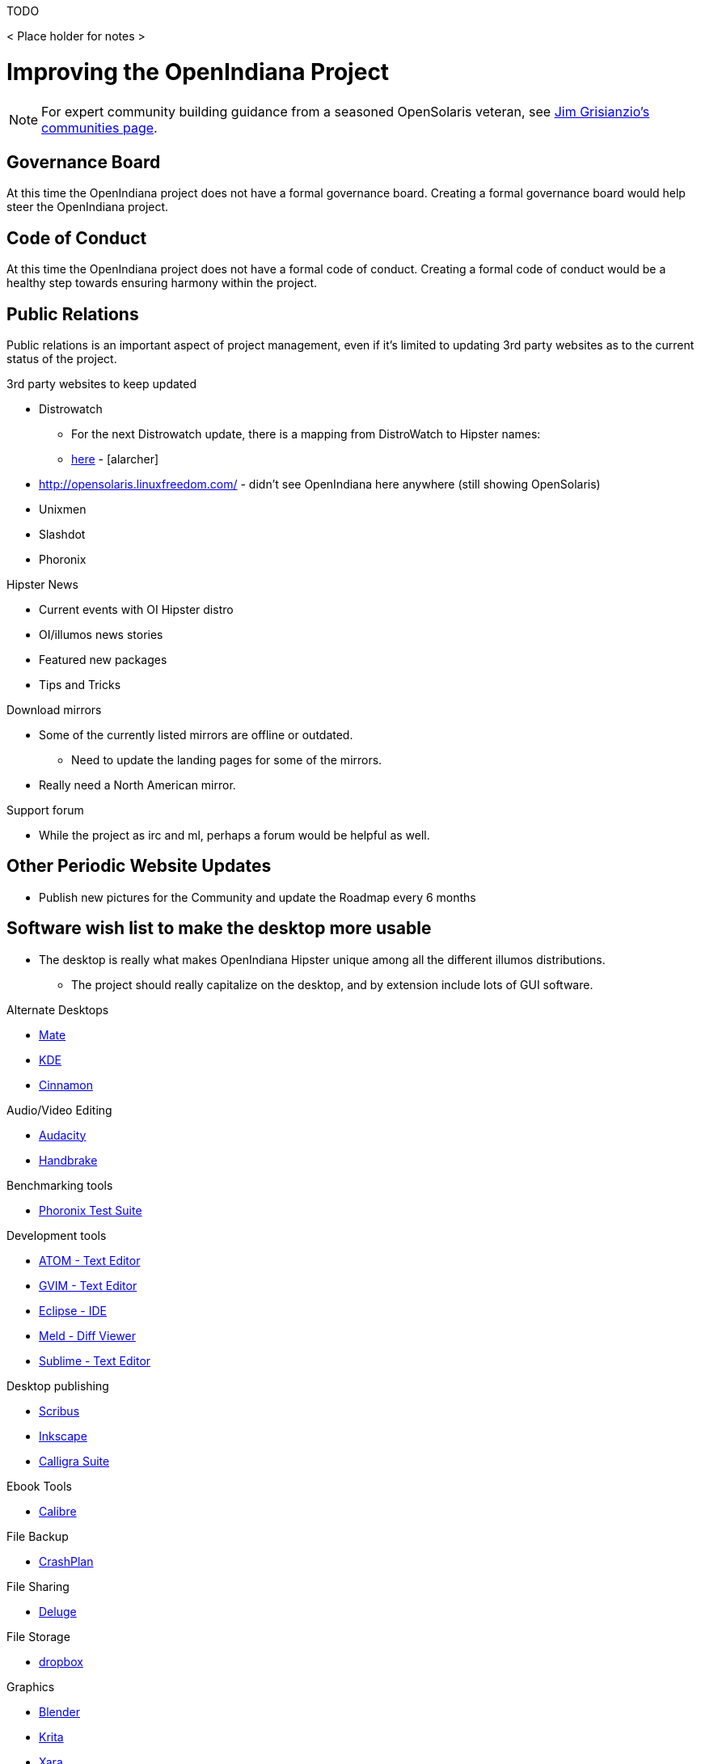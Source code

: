 // vim: set syntax=asciidoc:

// Start of document parameters

:toc: macro
:icons: font
//:sectnums:
:awestruct-layout: asciidoctor

// End of document parameters

.TODO
< Place holder for notes >


= Improving the OpenIndiana Project


[NOTE]
====
For expert community building guidance from a seasoned OpenSolaris veteran, see https://jimgrisanzio.wordpress.com/communities/[Jim Grisianzio's communities page].
====

== Governance Board

At this time the OpenIndiana project does not have a formal governance board.
Creating a formal governance board would help steer the OpenIndiana project.


== Code of Conduct

At this time the OpenIndiana project does not have a formal code of conduct.
Creating a formal code of conduct would be a healthy step towards ensuring harmony within the project.


== Public Relations

Public relations is an important aspect of project management, even if it's limited to updating 3rd party websites as to the current status of the project.

.3rd party websites to keep updated
- Distrowatch
* For the next Distrowatch update, there is a mapping from DistroWatch to Hipster names:
* http://hub.openindiana.ninja/?q=content/distrowatch-openindiana-hipster-packages[here] - [alarcher]
- http://opensolaris.linuxfreedom.com/ - didn't see OpenIndiana here anywhere (still showing OpenSolaris)
- Unixmen
- Slashdot
- Phoronix

.Hipster News
- Current events with OI Hipster distro
- OI/illumos news stories
- Featured new packages
- Tips and Tricks

.Download mirrors
- Some of the currently listed mirrors are offline or outdated.
* Need to update the landing pages for some of the mirrors.
- Really need a North American mirror.

.Support forum
- While the project as irc and ml, perhaps a forum would be helpful as well.


== Other Periodic Website Updates
- Publish new pictures for the Community and update the Roadmap every 6 months


== Software wish list to make the desktop more usable

- The desktop is really what makes OpenIndiana Hipster unique among all the different illumos distributions. 
* The project should really capitalize on the desktop, and by extension include lots of GUI software.


.Alternate Desktops
- http://mate-desktop.com/[Mate]
- https://www.kde.org/[KDE]
- https://github.com/linuxmint/Cinnamon[Cinnamon]

.Audio/Video Editing
- http://www.audacityteam.org/[Audacity]
- https://handbrake.fr/[Handbrake]

.Benchmarking tools
- http://www.phoronix-test-suite.com/[Phoronix Test Suite]

.Development tools
- https://atom.io/[ATOM - Text Editor]
- http://www.vim.org/[GVIM - Text Editor]
- https://eclipse.org/[Eclipse - IDE]
- http://meldmerge.org/[Meld - Diff Viewer]
- https://www.sublimetext.com/3[Sublime - Text Editor]

.Desktop publishing
- http://www.scribus.net/[Scribus]
- https://inkscape.org/en/[Inkscape]
- https://www.calligra.org/[Calligra Suite]

.Ebook Tools
- https://calibre-ebook.com/[Calibre]

.File Backup
- https://www.code42.com/crashplan/[CrashPlan]

.File Sharing
- http://deluge-torrent.org/[Deluge]

.File Storage
- http://www.dropbox.com[dropbox]

.Graphics
- https://www.blender.org/[Blender]
- https://krita.org/[Krita]
- http://www.xaraxtreme.org/[Xara]
- http://www.povray.org/[POV-Ray]
- http://www.radiance-online.org/[Radiance]

.Media Center
- https://plex.tv/Plex[Media Server & Plex Home Theater (client)]
- https://kodi.tv/[Kodi]

.Photography
- http://www.darktable.org/[Darktable]
- http://rawtherapee.com/[RawTherapee]
- https://www.digikam.org/[Digikam]
- http://hugin.sourceforge.net/[Hugin]
- https://picasa.google.com/[Picasa]

.Systems Automation
- Puppet - Hipster repo has package - version 3.6.2

.System Monitoring
- Nagios (outdated - but might be a starting point) - https://www.opencsw.org/package/nagios/

.Virtualization - OpenIndiana as a Host
- https://virt-manager.org/[Virt-Manager]
- http://www.ovirt.org/[O-virt]
- https://www.virtualbox.org/[Virtualbox]

.Virtualization - OpenIndiana as a Guest
- http://www.spice-space.org/[Native Spice Protocol Support for an OpenIndiana Guest OS]
- https://my.vmware.com/web/vmware/details?productId=491&downloadGroup=VMTOOLS1000[Native Vmware tools support for an OpenIndiana Guest OS]
- Native Virtualbox support for an OpenIndiana Guest OS.

.Web browsers
- http://www.chromium.org/Home[Chromium]

== Suggestions for improving elements of the distro itself
- Updated Custom desktop background for OI - Perhaps downloads from the website, or included in distro.
- Updated Custom splash screen for grub (or Forth bootloader)
- Updated "Welcome to OpenIndiana" desktop page.
- Update the welcome HTML: https://github.com/OpenIndiana/openindiana-welcome/blob/master/data/html/en/index.html


== Wiki Improvements



=== Wiki Usability on Mobile Devices

The OpenIndiana Wiki does not render well on mobile devices.

- The left hand navigation menu is completely absent when browsing the Wiki from Android phones and tablets.

Possible solutions:

- Add in page navigation menus
- Replace the Wiki with a mobile aware Wiki
- Replace the Wiki with a user forum
- Replace the Wiki as part of a larger web presence transformation


=== Need to Create a Wiki Style Guide

Should the Wiki be retained, it may be helpful to create a Wiki style guide.
This would be very helpful by ensuring consistency between the different pages.
It may also be helpful to modify the existing CSS to help improve the aesthetics of the site.

.Possible suggestions
- This would be very helpful for providing some consistency between different pages.
* Use horizontal lines (top and bottom) to separate code blocks from the text body.
** Makes it easier to tell what is or isn't code. 
Also provides for a more efficient use of space (don't have to use so many line breaks).
- Develop standards for displaying certain types of information...e.g. code blocks, commands, tips, warnings, info, etc. 
- consider whether it's possible to enable Wiki page navigation by placing breadcrumbs navigational elements within the page itself, rather than relying entirely on Wiki navigation menu in left hand navigation pane.


- Can look at other Illumos Wikis for ideas and inspiration
* https://Wiki.smartos.org/display/DOC/Doc+Team+Notes
* http://omnios.omniti.com/Wiki.php/WikiStart
* http://Wiki.illumos.org/display/illumos/illumos+Home


=== Some notes for updating Wiki pages

While replacing the Wiki with some kind of continuous integration content management system would likely be the most ideal solution, there are still things which can be done to help improve the Wiki.

.Clean up old user comments
- Many, many comments from 2010 - 2012. 
* Probably a good idea to clean these up and incorporated the information into the page as appropriate.
* Comments with such old timestamps suggests little site activity has occurred in last 4-5 years.


.Mark old pages for deprecation
- Go through the Wiki and mark content as obsolete.
- Retain items of value and either pull them into the new handbook (if it's helpful for new users), or set it aside for reference when updating the OpenSolaris books.
- Reorganize things which are not being moved.


== WordPress Improvements

Improve the presentation of reference materials

.illumos and OpenIndiana HCL's
- Start a discussion about ways to improve and update this.
- Illumos HLC: https://www.illumos.org/hcl/

.Publishing man pages online
- Start a discussion about getting the Hipster man pages published.
* illumos core man pages are available on illumos.org
* OI specific man pages are not published. 

[source]
====
	<leoric> looking at Ubuntu dhcp.conf online man page, I thought it would be good to have automatic extractor and search interface, extracting man pages from package repository and publishing them on OI site...
	<alanc> http://illumos.org/man/ covers the illumos ones, but not all the other packages
	<leoric> I know about illumos man pages, but thought about all available man pages
	<alanc> yeah, I figured that's what you meant
====

.Links to source code
- Talk about the links to the source code and what can be found in each repository.
* https://hg.openindiana.org/sustaining/
* https://hg.openindiana.org/upstream/

=== The future of OpenIndiana's web presence

- The current OI website is a marked improvement over what previously existed.
But anything that is already good can be further improved.
- We should begin a strategic discussion about the future direction of web content in general.
* e.g. do we continue using CMS systems, or start looking at static html?
- Wondering if we can expand on the Hipster name, perhaps by theming the website in a similar manor.
- Hipster denotes something trendy, or in fashion, etc., the website theme should exploit this in some way.
- Could try something some like big fashionable buttons as follows:

|===
| Button label | URL points to

| Get it 
| Hipster Downloads

| Install it 
| Installation Guidance/Tutorials/Instructions

| Use It 
| Hipster Handbook

| Discuss it 
| OI Mailing lists/IRC, etc.

| Extend It 
| Developer Handbook
|===


=== Favicon
- Can we add the OI favicon to WordPress like we see on the Wiki?


=== Mobile Devices
-  Due to the dark blue color scheme, this menu is hard to see and easily missed.
* Maybe we should put something on the front page mentioning the mobile menu which is available in the upper left hand corner.
* Perhaps the color of the 3 bars mobile menu can be changed to white or something?


=== Other Thoughts (in no particular order)
- Add some links to the Community > Getting Involved page.
- #oi-dev IRC chat archives - http://echelog.com/logs/browse/oi-dev/
- #openindiana IRC chat archives - http://echelog.com/logs/browse/openindiana/
- oi-dev mailing list archives - http://openindiana.org/pipermail/oi-dev/
- openindiana mailing list archives - http://openindiana.org/pipermail/openindiana-discuss/
- twitter @openindiana
//[Already listed there but maybe it is more a matter of reorganizing the content for better readability - alarcher ]//

- Have redirects (mailing lists, illumos links, etc., ) open into a new tab so OI webpage remains open.

- Move link to WIKI to a more prominent location (e.g. its own first level tab on home page). Wiki is currently listed last under documentation.
//[Agreed but after the Wiki is turned into something else than a pile of obsolete or unstructured info. Currently I do not want to direct people to this mess - alarcher]//

- More frequent updates to Latest News.
//[Agreed but need people to write them... - alarcher]//

- Community > Security Advisories is misleading.
* This only leads to page to report problems, not view already reported advisories as the breadcrumbs would suggest.
* Perhaps we could find a way to make this more clear (e.g. Report security issues)

- Documentation > Gallery - Lets update the screenshots - should be from Hipster.

- Remove old pingbacks.
* They don’t look to offer any real value (e.g. the download page has 68 pingbacks).
//[Already disabled, these are oldies - alarcher]//

- Blog aggregator
- Post old OpenSolaris docs (as they are updated)
* As the books are updated, replace them.
- Provide PDF and Epub alternatives.

- Add list of mirrors, torrents, etc., to download page on website.
* Need to find more places to mirror, preferably some in north america too.
* https://web.archive.org/web/20091223051956/http://www.opensolaris.com/get/index.jsp[Original list of mirrors]
